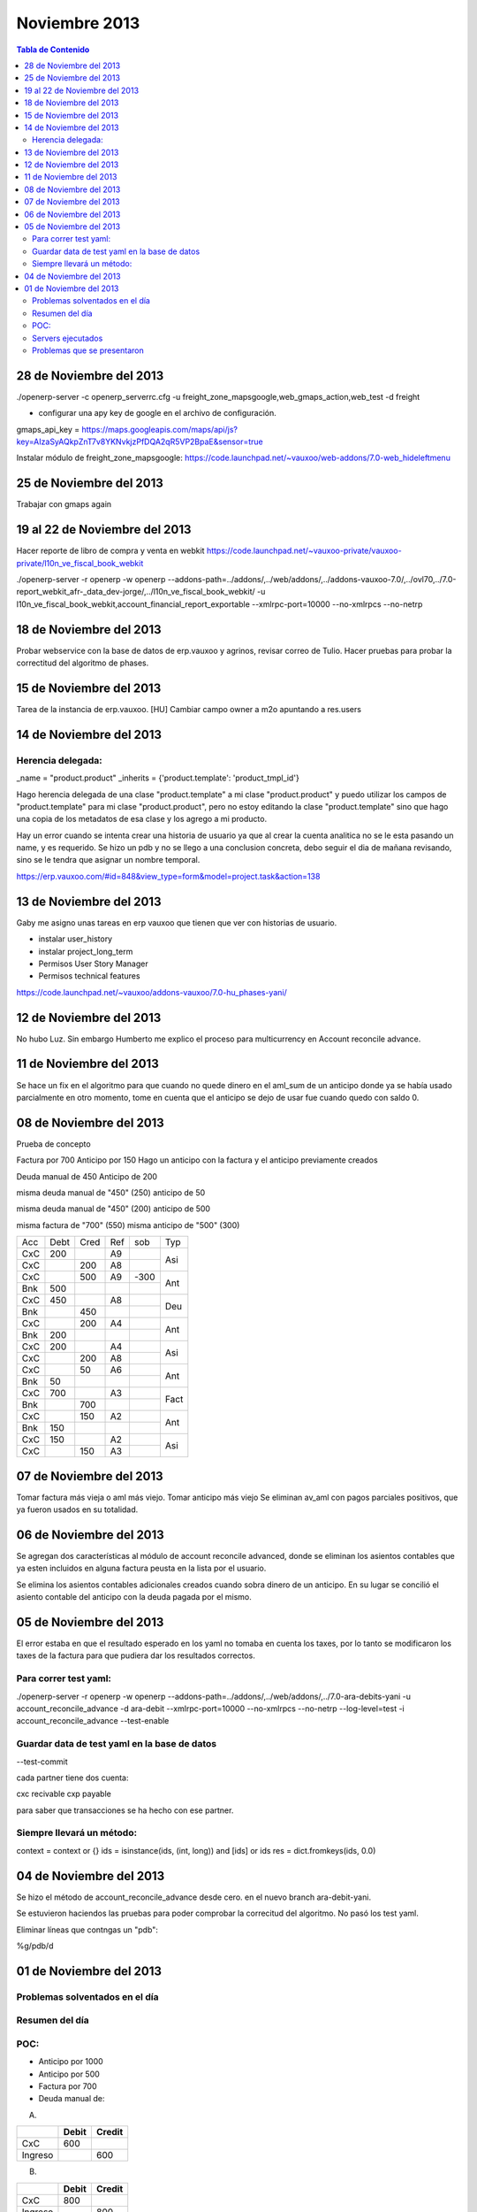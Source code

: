 ==============
Noviembre 2013
==============

.. contents:: Tabla de Contenido

28 de Noviembre del 2013
------------------------

./openerp-server -c openerp_serverrc.cfg -u freight_zone_mapsgoogle,web_gmaps_action,web_test -d
freight

- configurar una apy key de google en el archivo de configuración.

gmaps_api_key =
https://maps.googleapis.com/maps/api/js?key=AIzaSyAQkpZnT7v8YKNvkjzPfDQA2qR5VP2BpaE&sensor=true

Instalar módulo de freight_zone_mapsgoogle:
https://code.launchpad.net/~vauxoo/web-addons/7.0-web_hideleftmenu


25 de Noviembre del 2013
------------------------

Trabajar con gmaps again


19 al 22 de Noviembre del 2013
------------------------------

Hacer reporte de libro de compra y venta en webkit
https://code.launchpad.net/~vauxoo-private/vauxoo-private/l10n_ve_fiscal_book_webkit

./openerp-server -r openerp -w openerp
--addons-path=../addons/,../web/addons/,../addons-vauxoo-7.0/,../ovl70,../7.0-report_webkit_afr-_data_dev-jorge/,../l10n_ve_fiscal_book_webkit/
-u l10n_ve_fiscal_book_webkit,account_financial_report_exportable --xmlrpc-port=10000 --no-xmlrpcs
--no-netrp


18 de Noviembre del 2013
------------------------

Probar webservice con la base de datos de erp.vauxoo y agrinos, revisar correo de Tulio.
Hacer pruebas para probar la correctitud del algoritmo de phases.

15 de Noviembre del 2013
------------------------

Tarea de la instancia de erp.vauxoo.
[HU] Cambiar campo owner a m2o apuntando a res.users



14 de Noviembre del 2013
------------------------

Herencia delegada:
~~~~~~~~~~~~~~~~~~

_name = "product.product"
_inherits = {'product.template': 'product_tmpl_id'}

Hago herencia delegada de una clase "product.template" a mi clase "product.product" y puedo
utilizar los campos de "product.template" para mi clase "product.product", pero no estoy editando
la clase "product.template" sino que hago una copia de los metadatos de esa clase y los agrego a mi
producto.


Hay un error cuando se intenta crear una historia de usuario ya que al crear la cuenta analitica no
se le esta pasando un name, y es requerido. Se hizo un pdb y no se llego a una conclusion concreta,
debo seguir el dia de mañana revisando, sino se le tendra que asignar un nombre temporal.

https://erp.vauxoo.com/#id=848&view_type=form&model=project.task&action=138

13 de Noviembre del 2013
------------------------

Gaby me asigno unas tareas en erp vauxoo que tienen que ver con historias de usuario.

- instalar user_history
- instalar project_long_term
- Permisos User Story Manager
- Permisos technical features

https://code.launchpad.net/~vauxoo/addons-vauxoo/7.0-hu_phases-yani/

12 de Noviembre del 2013
------------------------

No hubo Luz. Sin embargo Humberto me explico el proceso para multicurrency en Account reconcile
advance.

11 de Noviembre del 2013
------------------------

Se hace un fix en el algoritmo para que cuando no quede dinero en el aml_sum de un anticipo donde
ya se había usado parcialmente en otro momento, tome en cuenta que el anticipo se dejo de usar fue
cuando quedo con saldo 0.


08 de Noviembre del 2013
------------------------

Prueba de concepto

Factura por 700
Anticipo por 150
Hago un anticipo con la factura y el anticipo previamente creados

Deuda manual de 450
Anticipo de 200

misma deuda manual de "450" (250)
anticipo de 50

misma deuda manual de "450" (200)
anticipo de 500

misma factura de "700" (550)
misma anticipo de "500" (300)


+-----+-----+-----+-----+-----+-----+
| Acc | Debt| Cred|  Ref| sob | Typ |
+-----+-----+-----+-----+-----+-----+
| CxC | 200 |     |  A9 |     |     |
+-----+-----+-----+-----+-----+ Asi |
| CxC |     | 200 |  A8 |     |     |
+-----+-----+-----+-----+-----+-----+
| CxC |     | 500 |  A9 | -300|     |
+-----+-----+-----+-----+-----+ Ant |
| Bnk | 500 |     |     |     |     |
+-----+-----+-----+-----+-----+-----+
| CxC | 450 |     |  A8 |     |     |
+-----+-----+-----+-----+-----+ Deu |
| Bnk |     | 450 |     |     |     |
+-----+-----+-----+-----+-----+-----+
| CxC |     | 200 |  A4 |     |     |
+-----+-----+-----+-----+-----+ Ant |
| Bnk | 200 |     |     |     |     |
+-----+-----+-----+-----+-----+-----+
| CxC | 200 |     | A4  |     |     |
+-----+-----+-----+-----+-----+ Asi | 
| CxC |     | 200 | A8  |     |     |
+-----+-----+-----+-----+-----+-----+
| CxC |     |  50 | A6  |     |     |
+-----+-----+-----+-----+-----+ Ant |
| Bnk | 50  |     |     |     |     |
+-----+-----+-----+-----+-----+-----+
| CxC | 700 |     | A3  |     |     |
+-----+-----+-----+-----+-----+ Fact|
| Bnk |     | 700 |     |     |     |
+-----+-----+-----+-----+-----+-----+
| CxC |     | 150 | A2  |     |     |
+-----+-----+-----+-----+-----+ Ant |
| Bnk | 150 |     |     |     |     |
+-----+-----+-----+-----+-----+-----+
| CxC | 150 |     | A2  |     |     |
+-----+-----+-----+-----+-----+ Asi |
| CxC |     | 150 | A3  |     |     |
+-----+-----+-----+-----+-----+-----+


.. |
.. +-----+-----+-----+-----+-----+
.. |
.. +-----+-----+-----+-----+-----+-----+



07 de Noviembre del 2013
------------------------

Tomar factura más vieja o aml más viejo.
Tomar anticipo más viejo
Se eliminan av_aml con pagos parciales positivos, que ya fueron usados en su totalidad.

06 de Noviembre del 2013
------------------------

Se agregan dos características al módulo de account reconcile advanced, donde se eliminan los
asientos contables que ya esten incluidos en alguna factura peusta en la lista por el usuario.

Se elimina los asientos contables adicionales creados cuando sobra dinero de un anticipo. En su
lugar se concilió el asiento contable del anticipo con la deuda pagada por el mismo.


05 de Noviembre del 2013
------------------------

El error estaba en que el resultado esperado en los yaml no tomaba en cuenta los taxes, por lo
tanto se modificaron los taxes de la factura para que pudiera dar los resultados correctos.

Para correr test yaml:
~~~~~~~~~~~~~~~~~~~~~~

./openerp-server -r openerp -w openerp
--addons-path=../addons/,../web/addons/,../7.0-ara-debits-yani -u account_reconcile_advance -d
ara-debit --xmlrpc-port=10000 --no-xmlrpcs --no-netrp --log-level=test -i account_reconcile_advance
--test-enable

Guardar data de test yaml en la base de datos
~~~~~~~~~~~~~~~~~~~~~~~~~~~~~~~~~~~~~~~~~~~~~

--test-commit

cada partner tiene dos cuenta:

cxc recivable
cxp payable

para saber que transacciones se ha hecho con ese partner.

Siempre llevará un método:
~~~~~~~~~~~~~~~~~~~~~~~~~~

context = context or {}
ids = isinstance(ids, (int, long)) and [ids] or ids
res = dict.fromkeys(ids, 0.0)


04 de Noviembre del 2013
------------------------

Se hizo el método de account_reconcile_advance desde cero.
en el nuevo branch ara-debit-yani.

Se estuvieron haciendos las pruebas para poder comprobar la correcitud del algoritmo.
No pasó los test yaml.

Eliminar líneas que contngas un "pdb":

%g/pdb/d


01 de Noviembre del 2013
------------------------

Problemas solventados en el día
~~~~~~~~~~~~~~~~~~~~~~~~~~~~~~~

Resumen del día
~~~~~~~~~~~~~~~

POC:
~~~~

- Anticipo por 1000
- Anticipo por 500
- Factura por 700
- Deuda manual de:

A.

+--------+--------+--------+
|        |  Debit | Credit | 
+========+========+========+
|  CxC   |  600   |        |
+--------+--------+--------+
| Ingreso|        |  600   |
+--------+--------+--------+

B.

+--------+--------+--------+
|        |  Debit | Credit | 
+========+========+========+
|  CxC   |  800   |        |
+--------+--------+--------+
| Ingreso|        |  800   |
+--------+--------+--------+

C.

+--------+--------+--------+
|        |  Debit | Credit | 
+========+========+========+
|  CxC   |  900   |        |
+--------+--------+--------+
| Ingreso|        |  900   |
+--------+--------+--------+

Servers ejecutados
~~~~~~~~~~~~~~~~~~

Problemas que se presentaron
~~~~~~~~~~~~~~~~~~~~~~~~~~~~

Se debe hacer un filtro en invoice_ids y voucher_ids que no incluya las facturas que tengan
entradas en la parte de aml.

